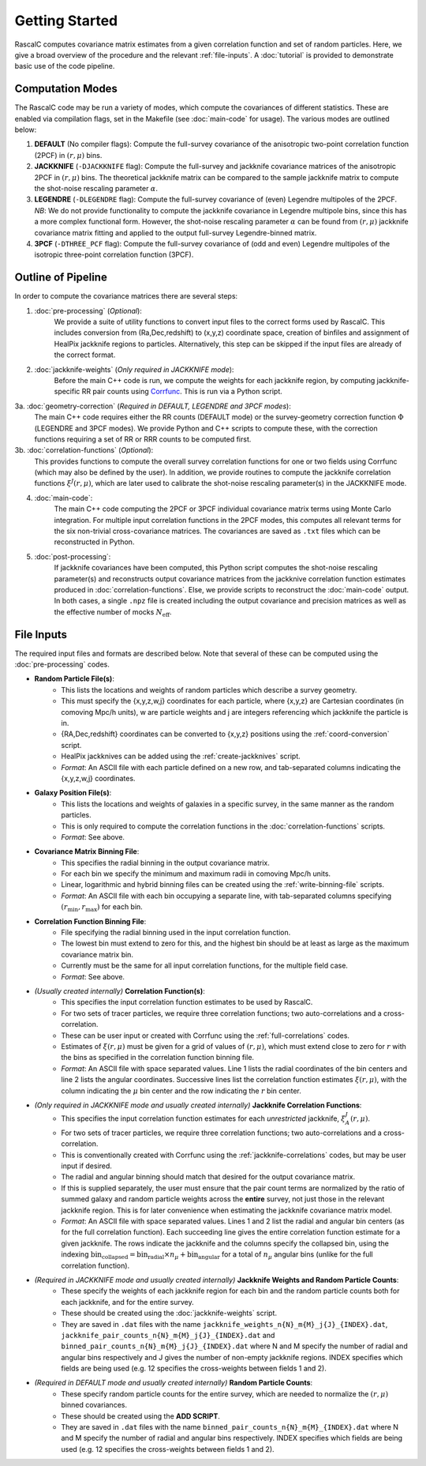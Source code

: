 Getting Started
================

RascalC computes covariance matrix estimates from a given correlation function and set of random particles. Here, we give a broad overview of the procedure and the relevant :ref:`file-inputs`. A :doc:`tutorial` is provided to demonstrate basic use of the code pipeline.

.. _computation_modes:

Computation Modes
------------------

The RascalC code may be run a variety of modes, which compute the covariances of different statistics. These are enabled via compilation flags, set in the Makefile (see :doc:`main-code` for usage). The various modes are outlined below:

1. **DEFAULT** (No compiler flags): Compute the full-survey covariance of the anisotropic two-point correlation function (2PCF) in :math:`(r,\mu)` bins.
2. **JACKKNIFE** (``-DJACKKNIFE`` flag): Compute the full-survey and jackknife covariance matrices of the anisotropic 2PCF in :math:`(r,\mu)` bins. The theoretical jackknife matrix can be compared to the sample jackknife matrix to compute the shot-noise rescaling parameter :math:`\alpha`.
3. **LEGENDRE** (``-DLEGENDRE`` flag): Compute the full-survey covariance of (even) Legendre multipoles of the 2PCF. *NB*: We do not provide functionality to compute the jackknife covariance in Legendre multipole bins, since this has a more complex functional form. However, the shot-noise rescaling parameter :math:`\alpha` can be found from :math:`(r,\mu)` jackknife covariance matrix fitting and applied to the output full-survey Legendre-binned matrix.
4. **3PCF** (``-DTHREE_PCF`` flag): Compute the full-survey covariance of (odd and even) Legendre multipoles of the isotropic three-point correlation function (3PCF).

.. _pipeline_outline:

Outline of Pipeline
--------------------

In order to compute the covariance matrices there are several steps:

1. :doc:`pre-processing` (*Optional*):
    We provide a suite of utility functions to convert input files to the correct forms used by RascalC. This includes conversion from (Ra,Dec,redshift) to (x,y,z) coordinate space, creation of binfiles and assignment of HealPix jackknife regions to particles. Alternatively, this step can be skipped if the input files are already of the correct format.
2. :doc:`jackknife-weights` (*Only required in JACKKNIFE mode*): 
    Before the main C++ code is run, we compute the weights for each jackknife region, by computing jackknife-specific RR pair counts using `Corrfunc <https://corrfunc.readthedocs.io>`_. This is run via a Python script.
3a. :doc:`geometry-correction` (*Required in DEFAULT, LEGENDRE and 3PCF modes*):
    The main C++ code requires either the RR counts (DEFAULT mode) or the survey-geometry correction function :math:`\Phi` (LEGENDRE and 3PCF modes). We provide Python and C++ scripts to compute these, with the correction functions requiring a set of RR or RRR counts to be computed first.
3b. :doc:`correlation-functions` (*Optional*): 
    This provides functions to compute the overall survey correlation functions for one or two fields using Corrfunc (which may also be defined by the user). In addition, we provide routines to compute the jackknife correlation functions :math:`\xi^{J}(r,\mu)`, which are later used to calibrate the shot-noise rescaling parameter(s) in the JACKKNIFE mode.
4. :doc:`main-code`:
    The main C++ code computing the 2PCF or 3PCF individual covariance matrix terms using Monte Carlo integration. For multiple input correlation functions in the 2PCF modes, this computes all relevant terms for the six non-trivial cross-covariance matrices. The covariances are saved as ``.txt`` files which can be reconstructed in Python.
5. :doc:`post-processing`: 
    If jackknife covariances have been computed, this Python script computes the shot-noise rescaling parameter(s) and reconstructs output covariance matrices from the jackknive correlation function estimates produced in :doc:`correlation-functions`. Else, we provide scripts to reconstruct the :doc:`main-code` output. In both cases, a single ``.npz`` file is created including the output covariance and precision matrices as well as the effective number of mocks :math:`N_\mathrm{eff}`.
    
.. _file-inputs:

File Inputs
------------

The required input files and formats are described below. Note that several of these can be computed using the :doc:`pre-processing` codes.

- **Random Particle File(s)**:
    - This lists the locations and weights of random particles which describe a survey geometry.
    - This must specify the {x,y,z,w,j} coordinates for each particle, where {x,y,z} are Cartesian coordinates (in comoving Mpc/h units), w are particle weights and j are integers referencing which jackknife the particle is in.
    - {RA,Dec,redshift} coordinates can be converted to {x,y,z} positions using the :ref:`coord-conversion` script.
    - HealPix jackknives can be added using the :ref:`create-jackknives` script.
    - *Format*: An ASCII file with each particle defined on a new row, and tab-separated columns indicating the {x,y,z,w,j} coordinates.
- **Galaxy Position File(s)**:
    - This lists the locations and weights of galaxies in a specific survey, in the same manner as the random particles.
    - This is only required to compute the correlation functions in the :doc:`correlation-functions` scripts.
    - *Format*: See above.
- **Covariance Matrix Binning File**:
    - This specifies the radial binning in the output covariance matrix.
    - For each bin we specify the minimum and maximum radii in comoving Mpc/h units.
    - Linear, logarithmic and hybrid binning files can be created using the :ref:`write-binning-file` scripts.
    - *Format*: An ASCII file with each bin occupying a separate line, with tab-separated columns specifying :math:`(r_\mathrm{min},r_\mathrm{max})` for each bin.
- **Correlation Function Binning File**:
    - File specifying the radial binning used in the input correlation function.
    - The lowest bin must extend to zero for this, and the highest bin should be at least as large as the maximum covariance matrix bin. 
    - Currently must be the same for all input correlation functions, for the multiple field case.
    - *Format*: See above.
- *(Usually created internally)* **Correlation Function(s)**:
    - This specifies the input correlation function estimates to be used by RascalC. 
    - For two sets of tracer particles, we require three correlation functions; two auto-correlations and a cross-correlation.
    - These can be user input or created with Corrfunc using the :ref:`full-correlations` codes.
    - Estimates of :math:`\xi(r,\mu)` must be given for a grid of values of :math:`(r,\mu)`, which must extend close to zero for :math:`r` with the bins as specified in the correlation function binning file.
    - *Format*: An ASCII file with space separated values. Line 1 lists the radial coordinates of the bin centers and line 2 lists the angular coordinates. Successive lines list the correlation function estimates :math:`\xi(r,\mu)`, with the column indicating the :math:`\mu` bin center and the row indicating the :math:`r` bin center.
- *(Only required in JACKKNIFE mode and usually created internally)* **Jackknife Correlation Functions**:
    - This specifies the input correlation function estimates for each *unrestricted* jackknife, :math:`\xi^J_{A}(r,\mu)`. 
    - For two sets of tracer particles, we require three correlation functions; two auto-correlations and a cross-correlation.
    - This is conventionally created with Corrfunc using the :ref:`jackknife-correlations` codes, but may be user input if desired.
    - The radial and angular binning should match that desired for the output covariance matrix.
    - If this is supplied separately, the user must ensure that the pair count terms are normalized by the ratio of summed galaxy and random particle weights across the **entire** survey, not just those in the relevant jackknife region. This is for later convenience when estimating the jackknife covariance matrix model.
    - *Format*: An ASCII file with space separated values. Lines 1 and 2 list the radial and angular bin centers (as for the full correlation function). Each succeeding line gives the entire correlation function estimate for a given jackknife. The rows indicate the jackknife and the columns specify the collapsed bin, using the indexing :math:`\mathrm{bin}_\mathrm{collapsed} = \mathrm{bin}_\mathrm{radial}\times n_\mu + \mathrm{bin}_\mathrm{angular}` for a total of :math:`n_\mu` angular bins (unlike for the full correlation function). 
- *(Required in JACKKNIFE mode and usually created internally)* **Jackknife Weights and Random Particle Counts**:
    - These specify the weights of each jackknife region for each bin and the random particle counts both for each jackknife, and for the entire survey. 
    - These should be created using the :doc:`jackknife-weights` script.
    - They are saved in ``.dat`` files with the name ``jackknife_weights_n{N}_m{M}_j{J}_{INDEX}.dat``, ``jackknife_pair_counts_n{N}_m{M}_j{J}_{INDEX}.dat`` and ``binned_pair_counts_n{N}_m{M}_j{J}_{INDEX}.dat`` where N and M specify the number of radial and angular bins respectively and J gives the number of non-empty jackknife regions. INDEX specifies which fields are being used (e.g. 12 specifies the cross-weights between fields 1 and 2).
- *(Required in DEFAULT mode and usually created internally)* **Random Particle Counts**:
    - These specify random particle counts for the entire survey, which are needed to normalize the :math:`(r,\mu)` binned covariances. 
    - These should be created using the **ADD SCRIPT**.
    - They are saved in ``.dat`` files with the name ``binned_pair_counts_n{N}_m{M}_{INDEX}.dat`` where N and M specify the number of radial and angular bins respectively. INDEX specifies which fields are being used (e.g. 12 specifies the cross-weights between fields 1 and 2).
    

.. todo::
    Check what scripts create random counts in default mode
    Also add new inputs for Legendre modes
